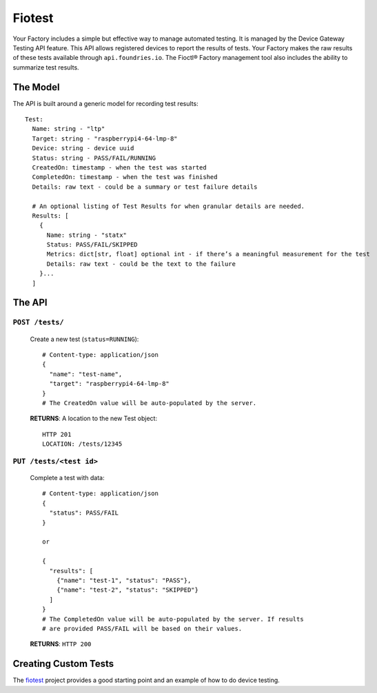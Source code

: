 .. _ref-fiotest:

Fiotest
=======

Your Factory includes a simple but effective way to manage automated testing.
It is managed by the Device Gateway Testing API feature.
This API allows registered devices to report the results of tests.
Your Factory makes the raw results of these tests available through ``api.foundries.io``.
The Fioctl® Factory management tool also includes the ability to summarize test results.

The Model
---------

The API is built around a generic model for recording test results::

  Test:
    Name: string - "ltp"
    Target: string - "raspberrypi4-64-lmp-8"
    Device: string - device uuid
    Status: string - PASS/FAIL/RUNNING
    CreatedOn: timestamp - when the test was started
    CompletedOn: timestamp - when the test was finished
    Details: raw text - could be a summary or test failure details

    # An optional listing of Test Results for when granular details are needed.
    Results: [
      {
        Name: string - "statx"
        Status: PASS/FAIL/SKIPPED
        Metrics: dict[str, float] optional int - if there’s a meaningful measurement for the test
        Details: raw text - could be the text to the failure
      }...
    ]

The API
-------

``POST /tests/``
~~~~~~~~~~~~~~~~

  Create a new test (``status=RUNNING``)::

    # Content-type: application/json
    {
      "name": "test-name",
      "target": "raspberrypi4-64-lmp-8"
    }
    # The CreatedOn value will be auto-populated by the server.

  **RETURNS**: A location to the new Test object::

    HTTP 201
    LOCATION: /tests/12345

``PUT /tests/<test id>``
~~~~~~~~~~~~~~~~~~~~~~~~

  Complete a test with data::

    # Content-type: application/json
    {
      "status": PASS/FAIL
    }

    or

    {
      "results": [
        {"name": "test-1", "status": "PASS"},
        {"name": "test-2", "status": "SKIPPED"}
      ]
    }
    # The CompletedOn value will be auto-populated by the server. If results
    # are provided PASS/FAIL will be based on their values.

  **RETURNS**: ``HTTP 200``

Creating Custom Tests
---------------------

The fiotest_ project provides a good starting point and an example of how to do device testing.

.. _fiotest:
   https://github.com/foundriesio/fiotest
